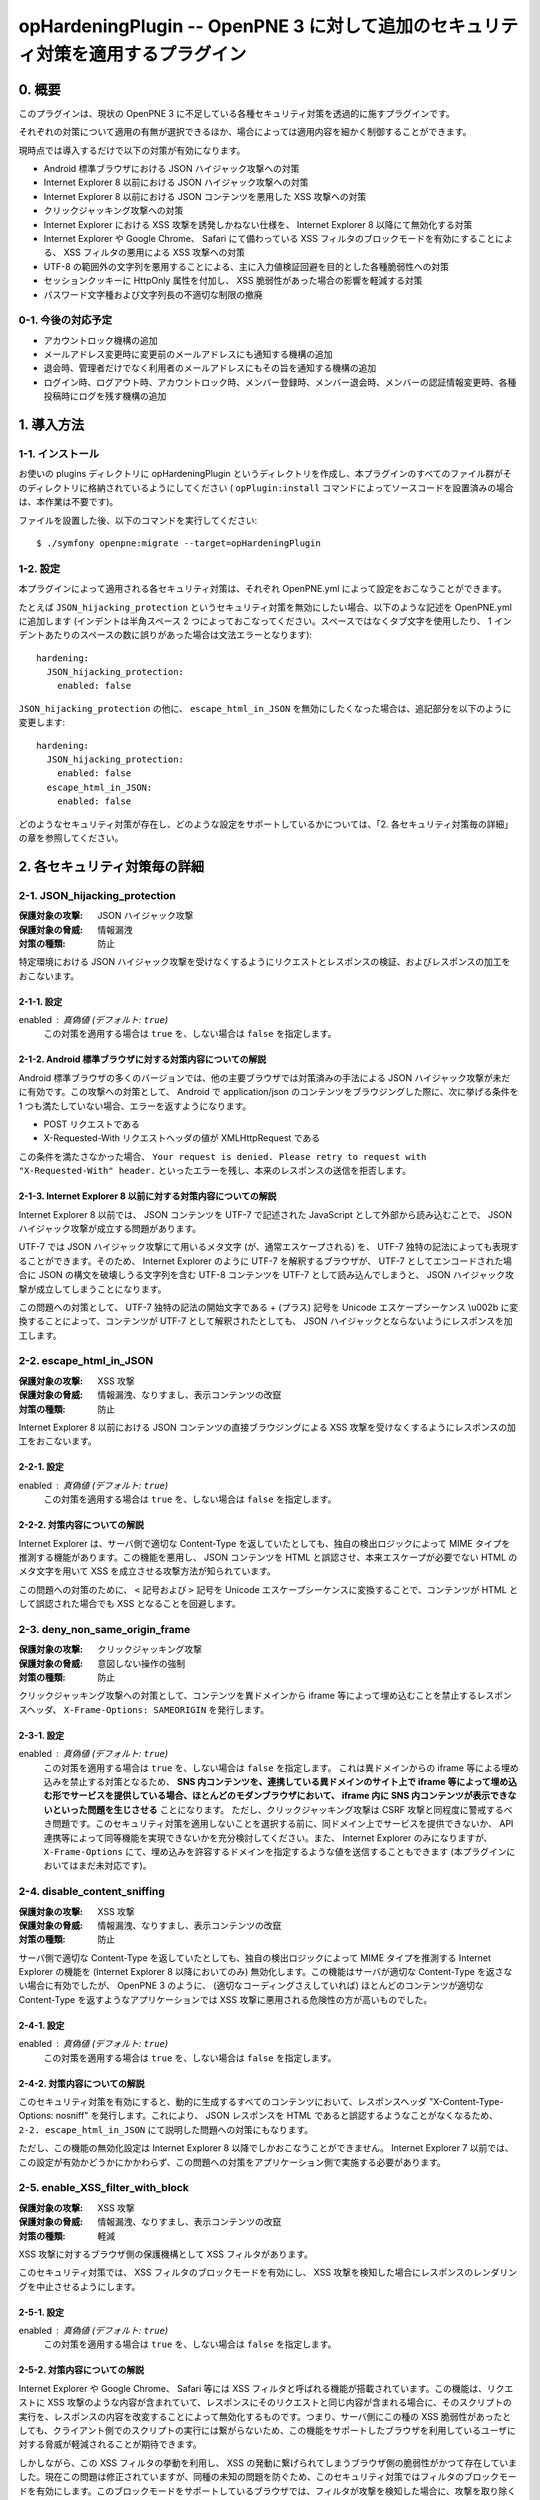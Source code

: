 =================================================================================
opHardeningPlugin -- OpenPNE 3 に対して追加のセキュリティ対策を適用するプラグイン
=================================================================================

0. 概要
=======

このプラグインは、現状の OpenPNE 3 に不足している各種セキュリティ対策を透過的に施すプラグインです。

それぞれの対策について適用の有無が選択できるほか、場合によっては適用内容を細かく制御することができます。

現時点では導入するだけで以下の対策が有効になります。

* Android 標準ブラウザにおける JSON ハイジャック攻撃への対策
* Internet Explorer 8 以前における JSON ハイジャック攻撃への対策
* Internet Explorer 8 以前における JSON コンテンツを悪用した XSS 攻撃への対策
* クリックジャッキング攻撃への対策
* Internet Explorer における XSS 攻撃を誘発しかねない仕様を、 Internet Explorer 8 以降にて無効化する対策
* Internet Explorer や Google Chrome、 Safari にて備わっている XSS フィルタのブロックモードを有効にすることによる、 XSS フィルタの悪用による XSS 攻撃への対策
* UTF-8 の範囲外の文字列を悪用することによる、主に入力値検証回避を目的とした各種脆弱性への対策
* セッションクッキーに HttpOnly 属性を付加し、 XSS 脆弱性があった場合の影響を軽減する対策
* パスワード文字種および文字列長の不適切な制限の撤廃

0-1. 今後の対応予定
-------------------

* アカウントロック機構の追加
* メールアドレス変更時に変更前のメールアドレスにも通知する機構の追加
* 退会時、管理者だけでなく利用者のメールアドレスにもその旨を通知する機構の追加
* ログイン時、ログアウト時、アカウントロック時、メンバー登録時、メンバー退会時、メンバーの認証情報変更時、各種投稿時にログを残す機構の追加

1. 導入方法
===========

1-1. インストール
-----------------

お使いの plugins ディレクトリに opHardeningPlugin というディレクトリを作成し、本プラグインのすべてのファイル群がそのディレクトリに格納されているようにしてください ( ``opPlugin:install`` コマンドによってソースコードを設置済みの場合は、本作業は不要です)。

ファイルを設置した後、以下のコマンドを実行してください::

    $ ./symfony openpne:migrate --target=opHardeningPlugin

1-2. 設定
---------

本プラグインによって適用される各セキュリティ対策は、それぞれ OpenPNE.yml によって設定をおこなうことができます。

たとえば ``JSON_hijacking_protection`` というセキュリティ対策を無効にしたい場合、以下のような記述を OpenPNE.yml に追加します (インデントは半角スペース 2 つによっておこなってください。スペースではなくタブ文字を使用したり、 1 インデントあたりのスペースの数に誤りがあった場合は文法エラーとなります)::

    hardening:
      JSON_hijacking_protection:
        enabled: false

``JSON_hijacking_protection`` の他に、 ``escape_html_in_JSON`` を無効にしたくなった場合は、追記部分を以下のように変更します::

    hardening:
      JSON_hijacking_protection:
        enabled: false
      escape_html_in_JSON:
        enabled: false

どのようなセキュリティ対策が存在し、どのような設定をサポートしているかについては、「2. 各セキュリティ対策毎の詳細」の章を参照してください。

2. 各セキュリティ対策毎の詳細
=============================

2-1. JSON_hijacking_protection
------------------------------

:保護対象の攻撃: JSON ハイジャック攻撃
:保護対象の脅威: 情報漏洩
:対策の種類: 防止

特定環境における JSON ハイジャック攻撃を受けなくするようにリクエストとレスポンスの検証、およびレスポンスの加工をおこないます。

2-1-1. 設定
```````````

enabled : 真偽値 (デフォルト: ``true``)
    この対策を適用する場合は ``true`` を、しない場合は ``false`` を指定します。

2-1-2. Android 標準ブラウザに対する対策内容についての解説
`````````````````````````````````````````````````````````

Android 標準ブラウザの多くのバージョンでは、他の主要ブラウザでは対策済みの手法による JSON ハイジャック攻撃が未だに有効です。この攻撃への対策として、 Android で application/json のコンテンツをブラウジングした際に、次に挙げる条件を 1 つも満たしていない場合、エラーを返すようになります。

* POST リクエストである
* X-Requested-With リクエストヘッダの値が XMLHttpRequest である

この条件を満たさなかった場合、 ``Your request is denied. Please retry to request with "X-Requested-With" header.`` といったエラーを残し、本来のレスポンスの送信を拒否します。

2-1-3. Internet Explorer 8 以前に対する対策内容についての解説
`````````````````````````````````````````````````````````````

Internet Explorer 8 以前では、 JSON コンテンツを UTF-7 で記述された JavaScript として外部から読み込むことで、 JSON ハイジャック攻撃が成立する問題があります。

UTF-7 では JSON ハイジャック攻撃にて用いるメタ文字 (が、通常エスケープされる) を、 UTF-7 独特の記法によっても表現することができます。そのため、 Internet Explorer のように UTF-7 を解釈するブラウザが、 UTF-7 としてエンコードされた場合に JSON の構文を破壊しうる文字列を含む UTF-8 コンテンツを UTF-7 として読み込んでしまうと、 JSON ハイジャック攻撃が成立してしまうことになります。

この問題への対策として、 UTF-7 独特の記法の開始文字である + (プラス) 記号を Unicode エスケープシーケンス \\u002b に変換することによって、コンテンツが UTF-7 として解釈されたとしても、 JSON ハイジャックとならないようにレスポンスを加工します。

2-2. escape_html_in_JSON
------------------------

:保護対象の攻撃: XSS 攻撃
:保護対象の脅威: 情報漏洩、なりすまし、表示コンテンツの改竄
:対策の種類: 防止

Internet Explorer 8 以前における JSON コンテンツの直接ブラウジングによる XSS 攻撃を受けなくするようにレスポンスの加工をおこないます。

2-2-1. 設定
```````````

enabled : 真偽値 (デフォルト: ``true``)
    この対策を適用する場合は ``true`` を、しない場合は ``false`` を指定します。

2-2-2. 対策内容についての解説
`````````````````````````````

Internet Explorer は、サーバ側で適切な Content-Type を返していたとしても、独自の検出ロジックによって MIME タイプを推測する機能があります。この機能を悪用し、 JSON コンテンツを HTML と誤認させ、本来エスケープが必要でない HTML のメタ文字を用いて XSS を成立させる攻撃方法が知られています。

この問題への対策のために、 ``<`` 記号および ``>`` 記号を Unicode エスケープシーケンスに変換することで、コンテンツが HTML として誤認された場合でも XSS となることを回避します。

2-3. deny_non_same_origin_frame
-------------------------------

:保護対象の攻撃: クリックジャッキング攻撃
:保護対象の脅威: 意図しない操作の強制
:対策の種類: 防止

クリックジャッキング攻撃への対策として、コンテンツを異ドメインから iframe 等によって埋め込むことを禁止するレスポンスヘッダ、 ``X-Frame-Options: SAMEORIGIN`` を発行します。

2-3-1. 設定
```````````

enabled : 真偽値 (デフォルト: ``true``)
    この対策を適用する場合は ``true`` を、しない場合は ``false`` を指定します。
    これは異ドメインからの iframe 等による埋め込みを禁止する対策となるため、 **SNS 内コンテンツを、連携している異ドメインのサイト上で iframe 等によって埋め込む形でサービスを提供している場合、ほとんどのモダンブラウザにおいて、 iframe 内に SNS 内コンテンツが表示できないといった問題を生じさせる** ことになります。
    ただし、クリックジャッキング攻撃は CSRF 攻撃と同程度に警戒するべき問題です。このセキュリティ対策を適用しないことを選択する前に、同ドメイン上でサービスを提供できないか、 API 連携等によって同等機能を実現できないかを充分検討してください。また、 Internet Explorer のみになりますが、 ``X-Frame-Options`` にて、埋め込みを許容するドメインを指定するような値を送信することもできます (本プラグインにおいてはまだ未対応です)。

2-4. disable_content_sniffing
-----------------------------

:保護対象の攻撃: XSS 攻撃
:保護対象の脅威: 情報漏洩、なりすまし、表示コンテンツの改竄
:対策の種類: 防止

サーバ側で適切な Content-Type を返していたとしても、独自の検出ロジックによって MIME タイプを推測する Internet Explorer の機能を (Internet Explorer 8 以降においてのみ) 無効化します。この機能はサーバが適切な Content-Type を返さない場合に有効でしたが、 OpenPNE 3 のように、 (適切なコーディングさえしていれば) ほとんどのコンテンツが適切な Content-Type を返すようなアプリケーションでは XSS 攻撃に悪用される危険性の方が高いものでした。

2-4-1. 設定
```````````

enabled : 真偽値 (デフォルト: ``true``)
    この対策を適用する場合は ``true`` を、しない場合は ``false`` を指定します。

2-4-2. 対策内容についての解説
`````````````````````````````

このセキュリティ対策を有効にすると、動的に生成するすべてのコンテンツにおいて、レスポンスヘッダ "X-Content-Type-Options: nosniff" を発行します。これにより、 JSON レスポンスを HTML であると誤認するようなことがなくなるため、 ``2-2. escape_html_in_JSON`` にて説明した問題への対策にもなります。

ただし、この機能の無効化設定は Internet Explorer 8 以降でしかおこなうことができません。 Internet Explorer 7 以前では、この設定が有効かどうかにかかわらず、この問題への対策をアプリケーション側で実施する必要があります。

2-5. enable_XSS_filter_with_block
---------------------------------

:保護対象の攻撃: XSS 攻撃
:保護対象の脅威: 情報漏洩、なりすまし、表示コンテンツの改竄
:対策の種類: 軽減

XSS 攻撃に対するブラウザ側の保護機構として XSS フィルタがあります。

このセキュリティ対策では、 XSS フィルタのブロックモードを有効にし、 XSS 攻撃を検知した場合にレスポンスのレンダリングを中止させるようにします。

2-5-1. 設定
```````````

enabled : 真偽値 (デフォルト: ``true``)
    この対策を適用する場合は ``true`` を、しない場合は ``false`` を指定します。

2-5-2. 対策内容についての解説
`````````````````````````````

Internet Explorer や Google Chrome、 Safari 等には XSS フィルタと呼ばれる機能が搭載されています。この機能は、リクエストに XSS 攻撃のような内容が含まれていて、レスポンスにそのリクエストと同じ内容が含まれる場合に、そのスクリプトの実行を、レスポンスの内容を改変することによって無効化するものです。つまり、サーバ側にこの種の XSS 脆弱性があったとしても、クライアント側でのスクリプトの実行には繋がらないため、この機能をサポートしたブラウザを利用しているユーザに対する脅威が軽減されることが期待できます。

しかしながら、この XSS フィルタの挙動を利用し、 XSS の発動に繋げられてしまうブラウザ側の脆弱性がかつて存在していました。現在この問題は修正されていますが、同種の未知の問題を防ぐため、このセキュリティ対策ではフィルタのブロックモードを有効にします。このブロックモードをサポートしているブラウザでは、フィルタが攻撃を検知した場合に、攻撃を取り除くのではなく、レスポンスのレンダリングを取りやめます。

状況によっては、この対策が過剰な場合があります。あくまでこれはブラウザ側に脆弱性があった場合の保険的な対策ですので、そのようなケースではこのセキュリティ対策を無効にすることを推奨します。

2-6. use_http_only_session_cookie
---------------------------------

:保護対象の攻撃: XSS 攻撃
:保護対象の脅威: なりすまし
:対策の種類: 軽減

セッション cookie を発行する際、 HttpOnly というフラグを付加することで、 XSS 攻撃に遭った場合でもセッション ID を盗まれないようにします。

2-6-1. 設定
```````````

enabled : 真偽値 (デフォルト: ``true``)
    この対策を適用する場合は ``true`` を、しない場合は ``false`` を指定します。

2-6-2. 対策内容についての解説
`````````````````````````````

Android 標準ブラウザを除くほとんどのモダンブラウザは、 HttpOnly というフラグのついた cookie の発行をサポートしています。

このフラグが付加された cookie は、通信時に Cookie ヘッダには含まれるものの、 DOM の Document への紐付けはおこなわれなくなるので、 JavaScript から読み込むことはできなくなります。

セッション ID を JavaScript から読み書きする必要はほとんどないはずなので、セッション ID を格納する cookie にこのフラグを付加しておくことで、サイトに XSS 脆弱性があった場合でも、セッション ID を盗むことはできなくなり、なりすましの被害を生じさせないようにすることができます。

古いブラウザの中にはこのフラグをサポートしていないものがありますが、通常、単にフラグが無視されるのみとなります。 http://lists.webappsec.org/pipermail/websecurity_lists.webappsec.org/2006-August/001482.html では、 Mac 版 Internet Explorer 5.0 と WebTv においてページのレンダリングがおこなわれないというトラブルを引き起こす旨がレポートされていますが、極めてレアケースであるといってよいでしょう。

2-7. force_encoding_to_UTF8
---------------------------

:保護対象の攻撃: 各種攻撃 (SQL インジェクション攻撃、 XSS 攻撃等)
:保護対象の脅威: なりすまし、情報漏洩、表示データの改竄、格納データの改竄等
:対策の種類: 軽減

OpenPNE では、多くの Web アプリケーションと同様、文字列処理をあらゆる場面で実施しています。文字列処理のなかにはセキュリティに関わりのあるものも少なくありません。この文字列処理を、文字エンコーディングに関する攻撃手法によって誤らせることで、ある制限を回避したり、 SQL Injection 攻撃や XSS 攻撃などの各種攻撃への脆弱性を生じさせてしまう可能性があります。

このセキュリティ対策では、 OpenPNE の初期化処理時点で、リクエストパラメータを PHP の mbstring 拡張モジュールによって変換し、 UTF-8 として不適切な文字を取り除きます。

2-7-1. 設定
```````````

enabled : 真偽値 (デフォルト: ``true``)
    この対策を適用する場合は ``true`` を、しない場合は ``false`` を指定します。

2-8. allow_complex_password
---------------------------

:保護対象の攻撃: なし
:保護対象の脅威: なりすまし、情報漏洩、格納データの改竄等
:対策の種類: 軽減

OpenPNE 3 では、「6 文字から 12 文字までの英数字」のみをメンバーのパスワードとして許容します。しかし、これは特段の理由があって設けられた制限ではありません。この制限によって、メンバーは充分な文字列長や複雑性をもったパスワードを設定することができなくなります。この制限は撤廃されるべきものです。

このセキュリティ対策では、このような不当な制約を撤廃し、「スペースを含むすべての印字可能な文字からなる、 6 文字以上の文字列」をパスワードとして設定可能にします。

実のところ、このセキュリティ対策は、 http://redmine.openpne.jp/issues/1482 にて Youichi Kimura さんから提案された変更のうち、パスワードの文字列長、利用可能な文字種の制限の撤廃に関する修正と同様の内容のものを動的に実現するようにしたものです。このチケットの変更は、 [openpne-dev:707] にて取り込みのための議論がおこなわれましたが、なんらかの理由により OpenPNE 3.8 の対応内容から外れ、現時点で配布されている OpenPNE のすべてのバージョンには存在していない状態となっています。

2-8-1. 設定
```````````

enabled : 真偽値 (デフォルト: ``true``)
    この対策を適用する場合は ``true`` を、しない場合は ``false`` を指定します。
